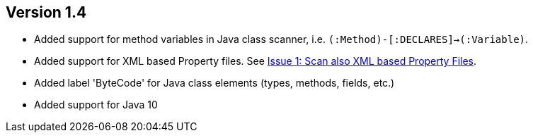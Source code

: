 ifndef::jqa-in-manual[== Version 1.4]
ifdef::jqa-in-manual[== Java Plugin 1.4]

- Added support for method variables in Java class scanner, i.e. `(:Method)-[:DECLARES]->(:Variable)`.
- Added support for XML based Property files. See
  https://github.com/buschmais/jqa-java-plugin/issues/1[Issue 1: Scan also XML based Property Files^].
- Added label 'ByteCode' for Java class elements (types, methods, fields, etc.)
- Added support for Java 10
